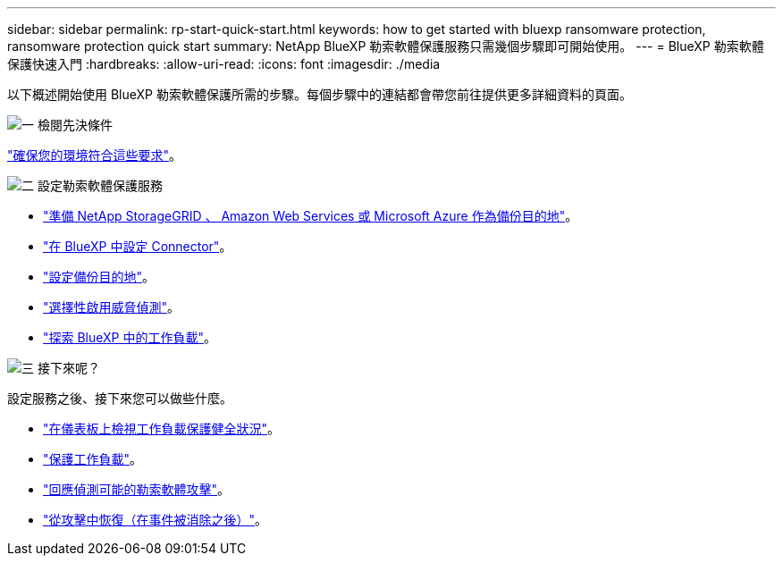 ---
sidebar: sidebar 
permalink: rp-start-quick-start.html 
keywords: how to get started with bluexp ransomware protection, ransomware protection quick start 
summary: NetApp BlueXP 勒索軟體保護服務只需幾個步驟即可開始使用。 
---
= BlueXP 勒索軟體保護快速入門
:hardbreaks:
:allow-uri-read: 
:icons: font
:imagesdir: ./media


[role="lead"]
以下概述開始使用 BlueXP 勒索軟體保護所需的步驟。每個步驟中的連結都會帶您前往提供更多詳細資料的頁面。

.image:https://raw.githubusercontent.com/NetAppDocs/common/main/media/number-1.png["一"] 檢閱先決條件
[role="quick-margin-para"]
link:rp-start-prerequisites.html["確保您的環境符合這些要求"]。

.image:https://raw.githubusercontent.com/NetAppDocs/common/main/media/number-2.png["二"] 設定勒索軟體保護服務
[role="quick-margin-list"]
* link:rp-start-setup.html["準備 NetApp StorageGRID 、 Amazon Web Services 或 Microsoft Azure 作為備份目的地"]。
* link:rp-start-setup.html["在 BlueXP 中設定 Connector"]。
* link:rp-start-setup.html["設定備份目的地"]。
* link:rp-start-setup.html["選擇性啟用威脅偵測"]。
* link:rp-start-discover.html["探索 BlueXP 中的工作負載"]。


.image:https://raw.githubusercontent.com/NetAppDocs/common/main/media/number-3.png["三"] 接下來呢？
[role="quick-margin-para"]
設定服務之後、接下來您可以做些什麼。

[role="quick-margin-list"]
* link:rp-use-dashboard.html["在儀表板上檢視工作負載保護健全狀況"]。
* link:rp-use-protect.html["保護工作負載"]。
* link:rp-use-alert.html["回應偵測可能的勒索軟體攻擊"]。
* link:rp-use-recover.html["從攻擊中恢復（在事件被消除之後）"]。

